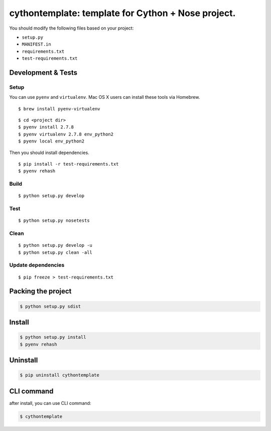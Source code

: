 cythontemplate: template for Cython + Nose project.
===================================================

You should modify the following files based on your project:

-  ``setup.py``
-  ``MANIFEST.in``
-  ``requirements.txt``
-  ``test-requirements.txt``

Development & Tests
-------------------

Setup
~~~~~

You can use ``pyenv`` and ``virtualenv``. Mac OS X users can install
these tools via Homebrew.

::

    $ brew install pyenv-virtualenv

::

    $ cd <project dir>
    $ pyenv install 2.7.8
    $ pyenv virtualenv 2.7.8 env_python2
    $ pyenv local env_python2

Then you should install dependencies.

::

    $ pip install -r test-requirements.txt
    $ pyenv rehash

Build
~~~~~

::

    $ python setup.py develop

Test
~~~~

::

    $ python setup.py nosetests

Clean
~~~~~

::

    $ python setup.py develop -u
    $ python setup.py clean -all

Update dependencies
~~~~~~~~~~~~~~~~~~~

::

    $ pip freeze > test-requirements.txt

Packing the project
-------------------

.. code:: sh

    $ python setup.py sdist

Install
-------

.. code:: sh

    $ python setup.py install
    $ pyenv rehash

Uninstall
---------

.. code:: sh

    $ pip uninstall cythontemplate

CLI command
-----------

after install, you can use CLI command:

.. code:: sh

    $ cythontemplate

